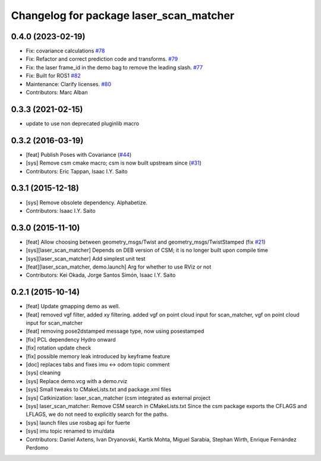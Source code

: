^^^^^^^^^^^^^^^^^^^^^^^^^^^^^^^^^^^^^^^^
Changelog for package laser_scan_matcher
^^^^^^^^^^^^^^^^^^^^^^^^^^^^^^^^^^^^^^^^

0.4.0 (2023-02-19)
------------------
* Fix: covariance calculations `#78 <https://github.com/ccny-ros-pkg/scan_tools/issues/78>`_
* Fix: Refactor and correct prediction code and transforms. `#79 <https://github.com/ccny-ros-pkg/scan_tools/issues/79>`_
* Fix: the laser frame_id in the demo bag to remove the leading slash. `#77 <https://github.com/ccny-ros-pkg/scan_tools/issues/77>`_
* Fix: Built for ROS1 `#82 <https://github.com/ccny-ros-pkg/scan_tools/issues/82>`_
* Maintenance: Clarify licenses. `#80 <https://github.com/ccny-ros-pkg/scan_tools/issues/80>`_
* Contributors: Marc Alban
  

0.3.3 (2021-02-15)
------------------
* update to use non deprecated pluginlib macro

0.3.2 (2016-03-19)
------------------
* [feat] Publish Poses with Covariance (`#44 <https://github.com/ccny-ros-pkg/scan_tools/pull/44>`_)
* [sys] Remove csm cmake macro; csm is now built upstream since (`#31 <https://github.com/ccny-ros-pkg/scan_tools/pull/45>`_)
* Contributors: Eric Tappan, Isaac I.Y. Saito

0.3.1 (2015-12-18)
------------------
* [sys] Remove obsolete dependency. Alphabetize.
* Contributors: Isaac I.Y. Saito

0.3.0 (2015-11-10)
------------------
* [feat] Allow choosing between geometry_msgs/Twist and geometry_msgs/TwistStamped (fix `#21 <https://github.com/ccny-ros-pkg/scan_tools/issues/21>`_)
* [sys][laser_scan_matcher] Depends on DEB version of CSM; it is no longer built upon compile time
* [sys][laser_scan_matcher] Add simplest unit test
* [feat][laser_scan_matcher, demo.launch] Arg for whether to use RViz or not
* Contributors: Kei Okada, Jorge Santos Simón, Isaac I.Y. Saito

0.2.1 (2015-10-14)
------------------
* [feat] Update gmapping demo as well.
* [feat] removed vgf filter, added xy filtering. added vgf on point cloud input for scan_matcher, vgf on point cloud input for scan_matcher
* [feat] removing pose2dstamped message type, now using posestamped
* [fix] PCL dependency Hydro onward
* [fix] rotation update check
* [fix] possible memory leak introduced by keyframe feature
* [doc] replaces tabs and fixes imu <-> odom topic comment
* [sys] cleaning
* [sys] Replace demo.vcg with a demo.rviz
* [sys] Small tweaks to CMakeLists.txt and package.xml files
* [sys] Catkinization: laser_scan_matcher (csm integrated as external project
* [sys] laser_scan_matcher: Remove CSM search in CMakeLists.txt
  Since the csm package exports the CFLAGS and LFLAGS, we do not need to
  explicitly search for the paths.
* [sys] launch files use rosbag api for fuerte
* [sys] imu topic renamed to imu/data
* Contributors: Daniel Axtens, Ivan Dryanovski, Kartik Mohta, Miguel Sarabia, Stephan Wirth, Enrique Fernández Perdomo
